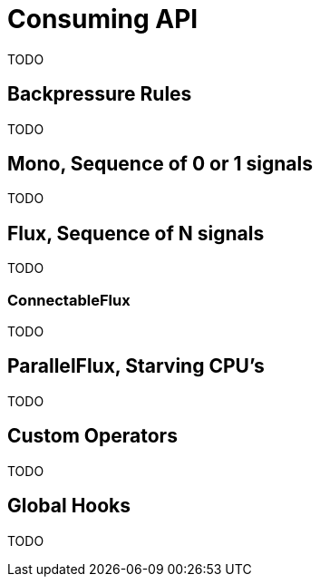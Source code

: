 [[consuming]]
= Consuming API
TODO

[[backpressure-consuming]]
== Backpressure Rules
TODO

[[mono-consuming]]
== Mono, Sequence of 0 or 1 signals
TODO

[[flux-consuming]]
== Flux, Sequence of N signals
TODO

=== ConnectableFlux
TODO

== ParallelFlux, Starving CPU's
TODO

== Custom Operators
TODO

== Global Hooks
TODO